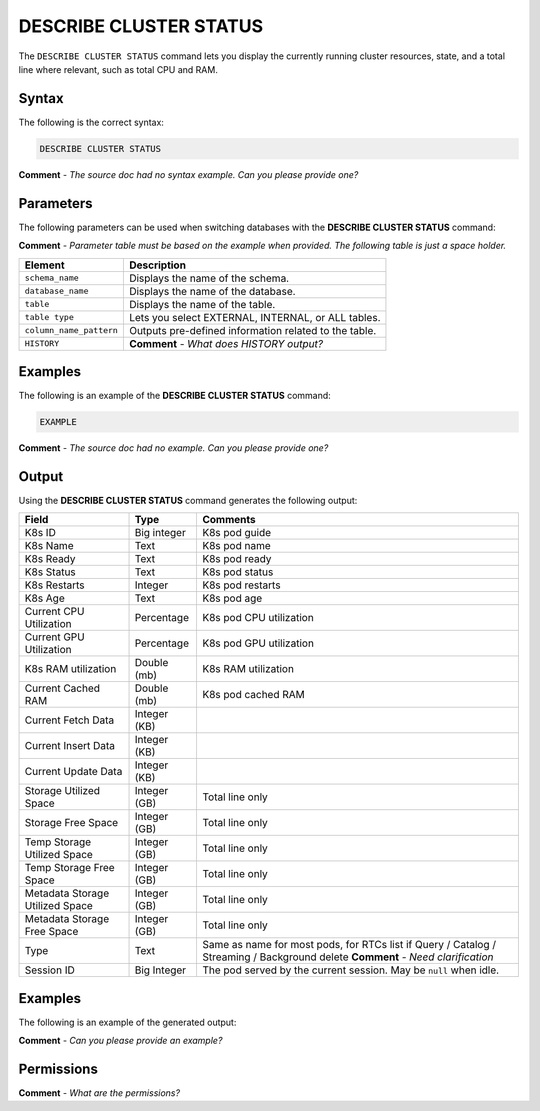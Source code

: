 .. _describe_cluster_status:

*****************
DESCRIBE CLUSTER STATUS
*****************
The ``DESCRIBE CLUSTER STATUS`` command lets you display the currently running cluster resources, state, and a total line where relevant, such as total CPU and RAM.

Syntax
==========
The following is the correct syntax:

.. code-block:: postgres

   DESCRIBE CLUSTER STATUS
   
**Comment** - *The source doc had no syntax example. Can you please provide one?*

Parameters
============
The following parameters can be used when switching databases with the **DESCRIBE CLUSTER STATUS** command:

**Comment** - *Parameter table must be based on the example when provided. The following table is just a space holder.*

.. list-table:: 
   :widths: auto
   :header-rows: 1
   
   * - Element
     - Description
   * - ``schema_name``
     - Displays the name of the schema.
   * - ``database_name``
     - Displays the name of the database.
   * - ``table``
     - Displays the name of the table.
   * - ``table type``
     - Lets you select EXTERNAL, INTERNAL, or ALL tables.
   * - ``column_name_pattern``
     - Outputs pre-defined information related to the table.
   * - ``HISTORY``
     - **Comment** - *What does HISTORY output?*
	 
Examples
==============
The following is an example of the **DESCRIBE CLUSTER STATUS** command:

.. code-block:: postgres

   EXAMPLE
   
**Comment** - *The source doc had no example. Can you please provide one?*
	 
Output
=============
Using the **DESCRIBE CLUSTER STATUS** command generates the following output:

.. list-table:: 
   :widths: auto
   :header-rows: 1
   
   * - Field
     - Type
     - Comments
   * - K8s ID
     - Big integer
     - K8s pod guide
   * - K8s Name
     - Text
     - K8s pod name
   * - K8s Ready
     - Text
     - K8s pod ready
   * - K8s Status
     - Text
     - K8s pod status
   * - K8s Restarts
     - Integer
     - K8s pod restarts
   * - K8s Age
     - Text
     - K8s pod age
   * - Current CPU Utilization
     - Percentage
     - K8s pod CPU utilization
   * - Current GPU Utilization
     - Percentage
     - K8s pod GPU utilization
   * - K8s RAM utilization
     - Double (mb)
     - K8s RAM utilization
   * - Current Cached RAM
     - Double (mb)
     - K8s pod cached RAM
   * - Current Fetch Data
     - Integer (KB)
     - 
   * - Current Insert Data
     - Integer (KB)
     - 
   * - Current Update Data
     - Integer (KB)
     - 
   * - Storage Utilized Space
     - Integer (GB)
     - Total line only
   * - Storage Free Space 
     - Integer (GB)
     - Total line only
   * - Temp Storage Utilized Space
     - Integer (GB)
     - Total line only
   * - Temp Storage Free Space
     - Integer (GB)
     - Total line only
   * - Metadata Storage Utilized Space
     - Integer (GB)
     - Total line only
   * - Metadata Storage Free Space
     - Integer (GB)
     - Total line only
   * - Type
     - Text
     - Same as name for most pods, for RTCs list if Query / Catalog / Streaming / Background delete **Comment** - *Need clarification*
   * - Session ID
     - Big Integer
     - The pod served by the current session. May be ``null`` when idle.
     
Examples
===========
The following is an example of the generated output:

**Comment** - *Can you please provide an example?*

Permissions
=============
**Comment** - *What are the permissions?*